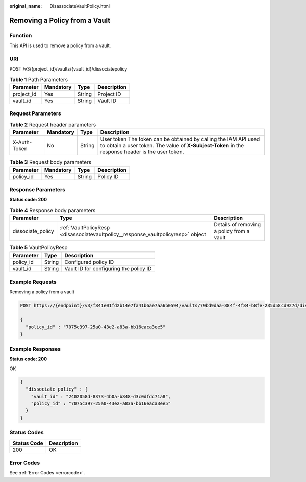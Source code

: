 :original_name: DisassociateVaultPolicy.html

.. _DisassociateVaultPolicy:

Removing a Policy from a Vault
==============================

Function
--------

This API is used to remove a policy from a vault.

URI
---

POST /v3/{project_id}/vaults/{vault_id}/dissociatepolicy

.. table:: **Table 1** Path Parameters

   ========== ========= ====== ===========
   Parameter  Mandatory Type   Description
   ========== ========= ====== ===========
   project_id Yes       String Project ID
   vault_id   Yes       String Vault ID
   ========== ========= ====== ===========

Request Parameters
------------------

.. table:: **Table 2** Request header parameters

   +--------------+-----------+--------+---------------------------------------------------------------------------------------------------------------------------------------------------------------------+
   | Parameter    | Mandatory | Type   | Description                                                                                                                                                         |
   +==============+===========+========+=====================================================================================================================================================================+
   | X-Auth-Token | No        | String | User token The token can be obtained by calling the IAM API used to obtain a user token. The value of **X-Subject-Token** in the response header is the user token. |
   +--------------+-----------+--------+---------------------------------------------------------------------------------------------------------------------------------------------------------------------+

.. table:: **Table 3** Request body parameters

   ========= ========= ====== ===========
   Parameter Mandatory Type   Description
   ========= ========= ====== ===========
   policy_id Yes       String Policy ID
   ========= ========= ====== ===========

Response Parameters
-------------------

**Status code: 200**

.. table:: **Table 4** Response body parameters

   +-------------------+-----------------------------------------------------------------------------------+-------------------------------------------+
   | Parameter         | Type                                                                              | Description                               |
   +===================+===================================================================================+===========================================+
   | dissociate_policy | :ref:`VaultPolicyResp <disassociatevaultpolicy__response_vaultpolicyresp>` object | Details of removing a policy from a vault |
   +-------------------+-----------------------------------------------------------------------------------+-------------------------------------------+

.. _disassociatevaultpolicy__response_vaultpolicyresp:

.. table:: **Table 5** VaultPolicyResp

   ========= ====== ======================================
   Parameter Type   Description
   ========= ====== ======================================
   policy_id String Configured policy ID
   vault_id  String Vault ID for configuring the policy ID
   ========= ====== ======================================

Example Requests
----------------

Removing a policy from a vault

.. code-block:: text

   POST https://{endpoint}/v3/f841e01fd2b14e7fa41b6ae7aa6b0594/vaults/79bd9daa-884f-4f84-b8fe-235d58cd927d/dissociatepolicy

   {
     "policy_id" : "7075c397-25a0-43e2-a83a-bb16eaca3ee5"
   }

Example Responses
-----------------

**Status code: 200**

OK

.. code-block::

   {
     "dissociate_policy" : {
       "vault_id" : "2402058d-8373-4b0a-b848-d3c0dfdc71a8",
       "policy_id" : "7075c397-25a0-43e2-a83a-bb16eaca3ee5"
     }
   }

Status Codes
------------

=========== ===========
Status Code Description
=========== ===========
200         OK
=========== ===========

Error Codes
-----------

See :ref:`Error Codes <errorcode>`.
